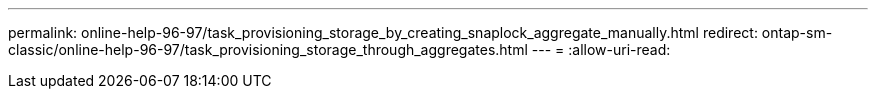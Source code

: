 ---
permalink: online-help-96-97/task_provisioning_storage_by_creating_snaplock_aggregate_manually.html 
redirect: ontap-sm-classic/online-help-96-97/task_provisioning_storage_through_aggregates.html 
---
= 
:allow-uri-read: 


